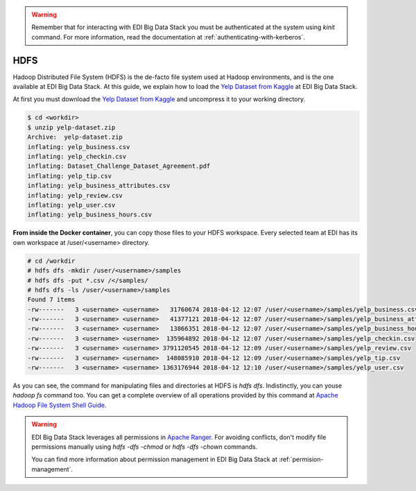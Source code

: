 .. warning::

  Remember that for interacting with EDI Big Data Stack you must be
  authenticated at the system using `kinit` command. For more information, read
  the documentation at :ref:`authenticating-with-kerberos`.

..  _hdfs:


HDFS
====

Hadoop Distributed File System (HDFS) is the de-facto file system used at
Hadoop environments, and is the one available at EDI Big Data Stack.
At this guide, we explain how to load the
`Yelp Dataset from Kaggle <https://www.kaggle.com/yelp-dataset/yelp-dataset>`_
at EDI Big Data Stack.


At first you must download the
`Yelp Dataset from Kaggle <https://www.kaggle.com/yelp-dataset/yelp-dataset>`_
and uncompress it to your working directory.

.. code-block :: console

  $ cd <workdir>
  $ unzip yelp-dataset.zip
  Archive:  yelp-dataset.zip
  inflating: yelp_business.csv
  inflating: yelp_checkin.csv
  inflating: Dataset_Challenge_Dataset_Agreement.pdf
  inflating: yelp_tip.csv
  inflating: yelp_business_attributes.csv
  inflating: yelp_review.csv
  inflating: yelp_user.csv
  inflating: yelp_business_hours.csv

**From inside the Docker container**, you can copy those files to your HDFS workspace.
Every selected team at EDI has its own workspace at /user/<username> directory.

.. code-block :: console

  # cd /workdir
  # hdfs dfs -mkdir /user/<username>/samples
  # hdfs dfs -put *.csv /</samples/
  # hdfs dfs -ls /user/<username>/samples
  Found 7 items
  -rw-------   3 <username> <username>   31760674 2018-04-12 12:07 /user/<username>/samples/yelp_business.csv
  -rw-------   3 <username> <username>   41377121 2018-04-12 12:07 /user/<username>/samples/yelp_business_attributes.csv
  -rw-------   3 <username> <username>   13866351 2018-04-12 12:07 /user/<username>/samples/yelp_business_hours.csv
  -rw-------   3 <username> <username>  135964892 2018-04-12 12:07 /user/<username>/samples/yelp_checkin.csv
  -rw-------   3 <username> <username> 3791120545 2018-04-12 12:09 /user/<username>/samples/yelp_review.csv
  -rw-------   3 <username> <username>  148085910 2018-04-12 12:09 /user/<username>/samples/yelp_tip.csv
  -rw-------   3 <username> <username> 1363176944 2018-04-12 12:10 /user/<username>/samples/yelp_user.csv


As you can see, the command for manipulating files and directories at HDFS is
`hdfs dfs`. Indistinctly, you can youse `hadoop fs` command too. You can get a
complete overview of all operations provided by this command at
`Apache Hadoop File System Shell Guide <https://hadoop.apache.org/docs/r2.7.3/hadoop-project-dist/hadoop-common/FileSystemShell.html>`_.

.. warning::

  EDI Big Data Stack leverages all permissions in
  `Apache Ranger <https://ranger.apache.org/>`_. For avoiding conflicts, don't
  modify file permissions manually using `hdfs -dfs -chmod` or
  `hdfs -dfs -chown` commands.

  You can find more information about permission management in EDI Big Data
  Stack at :ref:`permision-management`.
